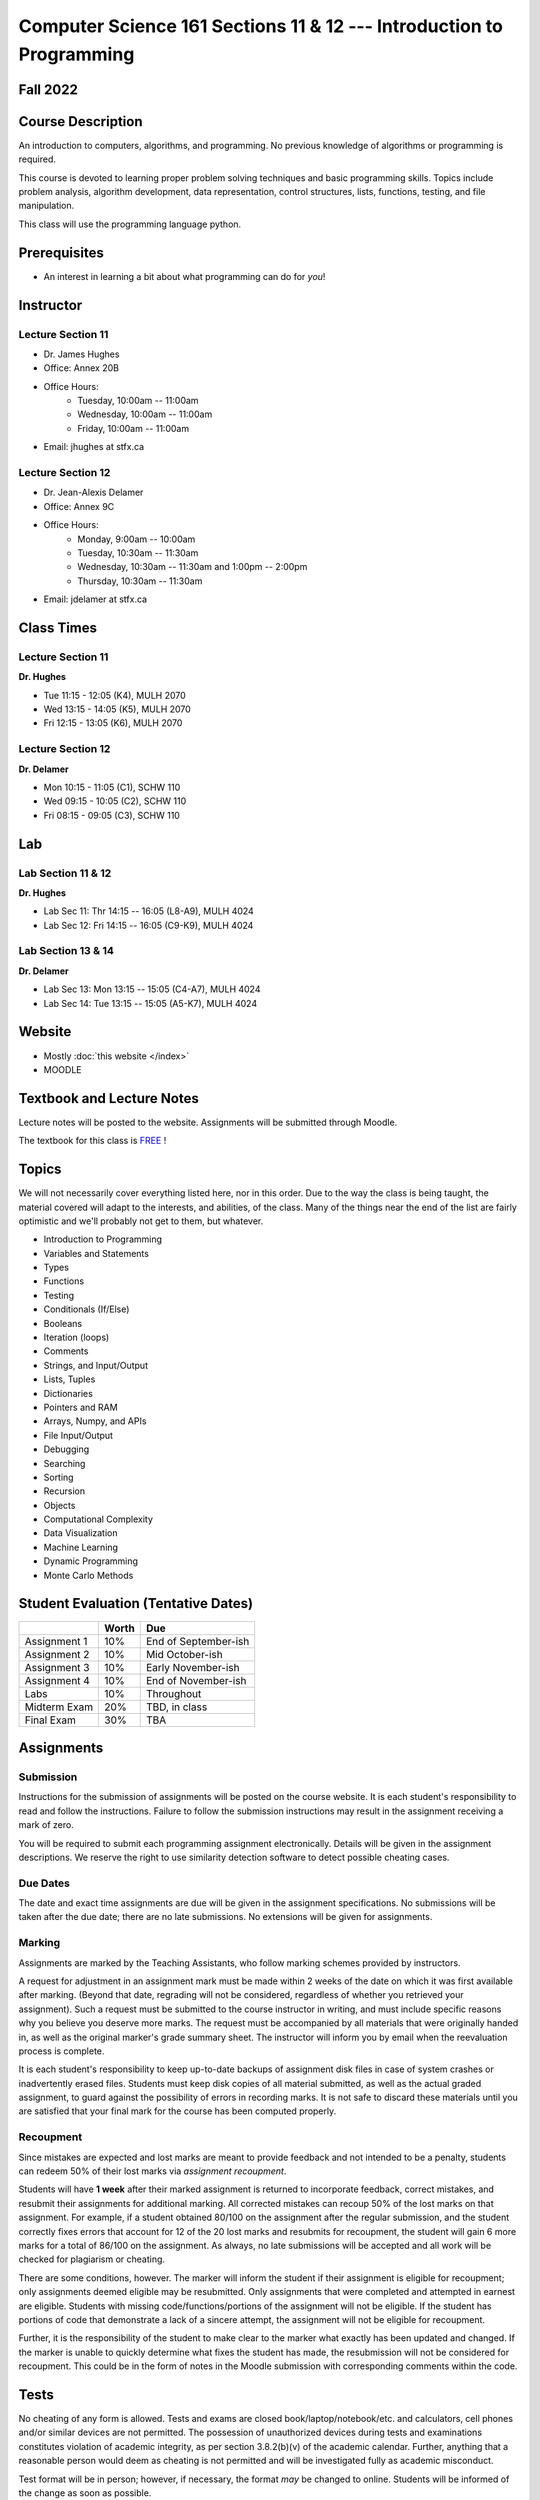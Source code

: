 =====================================================================
Computer Science 161 Sections 11 & 12 --- Introduction to Programming
=====================================================================

Fall 2022
=========

Course Description
==================

An introduction to computers, algorithms, and programming. No previous knowledge of algorithms or programming is
required.

This course is devoted to learning proper problem solving techniques and basic programming skills. Topics include
problem analysis, algorithm development, data representation, control structures, lists, functions, testing, and file
manipulation.

This class will use the programming language python.


Prerequisites
=============

* An interest in learning a bit about what programming can do for *you*!


Instructor
==========

Lecture Section 11
------------------

* Dr. James Hughes
* Office: Annex 20B
* Office Hours: 
    * Tuesday, 10:00am -- 11:00am
    * Wednesday, 10:00am -- 11:00am
    * Friday, 10:00am -- 11:00am
* Email: jhughes at stfx.ca


Lecture Section 12
------------------

* Dr. Jean-Alexis Delamer
* Office: Annex 9C
* Office Hours:
    * Monday,    9:00am -- 10:00am
    * Tuesday,   10:30am -- 11:30am
    * Wednesday, 10:30am -- 11:30am and 1:00pm -- 2:00pm
    * Thursday,  10:30am -- 11:30am
* Email: jdelamer at stfx.ca


Class Times
===========

Lecture Section 11
------------------

**Dr. Hughes**

* Tue 11:15 - 12:05 (K4), MULH 2070
* Wed 13:15 - 14:05 (K5), MULH 2070
* Fri 12:15 - 13:05 (K6), MULH 2070


Lecture Section 12
------------------

**Dr. Delamer**

* Mon 10:15 - 11:05 (C1), SCHW 110
* Wed 09:15 - 10:05 (C2), SCHW 110
* Fri 08:15 - 09:05 (C3), SCHW 110


Lab
===

Lab Section 11 & 12
-------------------

**Dr. Hughes**

* Lab Sec 11: Thr 14:15 -- 16:05 (L8-A9), MULH 4024
* Lab Sec 12: Fri 14:15 -- 16:05 (C9-K9), MULH 4024


Lab Section 13 & 14
-------------------

**Dr. Delamer**

* Lab Sec 13: Mon 13:15 -- 15:05 (C4-A7), MULH 4024
* Lab Sec 14: Tue 13:15 -- 15:05 (A5-K7), MULH 4024


Website
=======

* Mostly :doc:`this website </index>`
* MOODLE


Textbook and Lecture Notes
==========================

Lecture notes will be posted to the website. Assignments will be submitted through Moodle. 

The textbook for this class is `FREE <http://openbookproject.net/thinkcs/python/english3e/>`_ !


Topics
======

We will not necessarily cover everything listed here, nor in this order. Due to the way the class is being taught, the
material covered will adapt to the interests, and abilities, of the class. Many of the things near the end of the list
are fairly optimistic and we'll probably not get to them, but whatever.

- Introduction to Programming
- Variables and Statements 
- Types
- Functions
- Testing
- Conditionals (If/Else)
- Booleans
- Iteration (loops)
- Comments
- Strings, and Input/Output
- Lists, Tuples
- Dictionaries
- Pointers and RAM
- Arrays, Numpy, and APIs
- File Input/Output
- Debugging
- Searching
- Sorting
- Recursion
- Objects
- Computational Complexity
- Data Visualization
- Machine Learning
- Dynamic Programming
- Monte Carlo Methods


Student Evaluation (Tentative Dates) 
====================================

+------------------------+------------+---------------------+
|                        | Worth      | Due                 |
+========================+============+=====================+
| Assignment 1           | 10%        | End of September-ish|
+------------------------+------------+---------------------+
| Assignment 2           | 10%        | Mid October-ish     |
+------------------------+------------+---------------------+
| Assignment 3           | 10%        | Early November-ish  |
+------------------------+------------+---------------------+
| Assignment 4           | 10%        | End of November-ish |
+------------------------+------------+---------------------+
| Labs                   | 10%        | Throughout          |
+------------------------+------------+---------------------+
| Midterm Exam           | 20%        | TBD, in class       |
+------------------------+------------+---------------------+
| Final Exam             | 30%        | TBA                 |
+------------------------+------------+---------------------+


Assignments
===========

Submission
----------

Instructions for the submission of assignments will be posted on the course website. It is each student's responsibility
to read and follow the instructions. Failure to follow the submission instructions may result in the assignment
receiving a mark of zero.

You will be required to submit each programming assignment electronically. Details will be given in the assignment
descriptions. We reserve the right to use similarity detection software to detect possible cheating cases.


Due Dates
---------

The date and exact time assignments are due will be given in the assignment specifications. No submissions will be taken
after the due date; there are no late submissions. No extensions will be given for assignments.


Marking
-------

Assignments are marked by the Teaching Assistants, who follow marking schemes provided by instructors.

A request for adjustment in an assignment mark must be made within 2 weeks of the date on which it was first available
after marking. (Beyond that date, regrading will not be considered, regardless of whether you retrieved your
assignment). Such a request must be submitted to the course instructor in writing, and must include specific reasons why
you believe you deserve more marks. The request must be accompanied by all materials that were originally handed in, as
well as the original marker's grade summary sheet. The instructor will inform you by email when the reevaluation process
is complete.

It is each student's responsibility to keep up-to-date backups of assignment disk files in case of system crashes or
inadvertently erased files. Students must keep disk copies of all material submitted, as well as the actual graded
assignment, to guard against the possibility of errors in recording marks. It is not safe to discard these materials
until you are satisfied that your final mark for the course has been computed properly.


Recoupment
----------

Since mistakes are expected and lost marks are meant to provide feedback and not intended to be a penalty, students can
redeem 50% of their lost marks via *assignment recoupment*.

Students will have **1 week** after their marked assignment is returned to incorporate feedback, correct mistakes, and
resubmit their assignments for additional marking. All corrected mistakes can recoup 50% of the lost marks on that
assignment. For example, if a student obtained 80/100 on the assignment after the regular submission, and the student
correctly fixes errors that account for 12 of the 20 lost marks and resubmits for recoupment, the student will gain 6
more marks for a total of 86/100 on the assignment. As always, no late submissions will be accepted and all work will be
checked for plagiarism or cheating.

There are some conditions, however. The marker will inform the student if their assignment is eligible for recoupment;
only assignments deemed eligible may be resubmitted. Only assignments that were completed and attempted in earnest are
eligible. Students with missing code/functions/portions of the assignment will not be eligible. If the student has
portions of code that demonstrate a lack of a sincere attempt, the assignment will not be eligible for recoupment.

Further, it is the responsibility of the student to make clear to the marker what exactly has been updated and changed.
If the marker is unable to quickly determine what fixes the student has made, the resubmission will not be considered
for recoupment. This could be in the form of notes in the Moodle submission with corresponding comments within the code. 


Tests
=====

No cheating of any form is allowed. Tests and exams are closed book/laptop/notebook/etc. and calculators, cell phones
and/or similar devices are not permitted. The possession of unauthorized devices during tests and examinations
constitutes violation of academic integrity, as per section 3.8.2(b)(v) of the academic calendar. Further, anything that
a reasonable person would deem as cheating is not permitted and will be investigated fully as academic misconduct.

Test format will be in person; however, if necessary, the format *may* be changed to online. Students will be informed
of the change as soon as possible. 


Missed Midterm
--------------

If a student is unable to write the midterm, the weight of their midterm will be added to the weight of the final exam;
the final exam will be worth 50% of the student's final grade,


Labs
====

The purpose of the weekly labs is to give students hands-on experience. Labs will have required assigned work and will
revolve around `Kattis <https://open.kattis.com/>`_.


Labs begin on the 1st week of class for lab sections 11 and 12. Lab sections 13, and 14 begin week 2.

Pre lab exercises must be completed before the start of the lab. Students who have not completed the pre-lab exercises
will be asked to leave.

Lab exercises must be completed for marks; attendance and lab completion is mandatory. Each completed lab is worth 1% of
the final grade (to a maximum of 10%). It is your responsibility to ensure your attendance and exercise completion is
recorded.

There is are a total of 12 labs, however there is potential that some labs may be cancelled. In the case where there are
less than 10 labs, your individual grades will be adjusted such that each lab is wroth the amount necessary to ensure
the lab portion of the final grade is still 10%.

You may only attend the lab session for which you are registered. Students must bring their student identification to
all labs.


Email Contact
=============

**Email etiquette** --- Emails should be addressed to Dr./Prof. Hughes or Delamer.

I may need to send email messages to the whole class or to students individually. Email will be sent to the StFX email
address assigned to students. It is the responsibility of the student to read this email on a regular basis. You may
wish to have mail forwarded to an alternative email address.

Note that StFX and most other email providers establish quotas or limits on the amount of space available to you. If you
let your email accumulate there, your mailbox may fill up and you may lose important email from your instructors. Losing
email is not an acceptable excuse for not knowing about the information that was sent.

Students are encouraged to contact their course instructor via email with brief, email appropriate questions regarding
lecture materials or clarification of assignments. However, before sending email to an instructor, the student should
check the course website to see if the requested information is already there. Students must send email from their StFX
account and include CSCI 161 in the subject line of the email. Lengthy and in-depth questions are to be asked during
office hours.


Office Hours
============

Office hours are provided to students to facilitate their success --- students are encouraged to come to office hours.

Students must understand that the professors and TAs are not there to provide them answers to problems, but to assist
students solving their problems.

As per university policy, masking and proper social distancing is required. Students refusing to follow this policy will
be asked to leave.


Attendance
==========

Students missing three classes without reasonable cause will be reported to the Associate Dean. See section 3.7 of the
academic calendar for more details.

You will be reported to Dr. Cathy MacDonald, Associate Dean, Academic Affairs' Office if you are repeatedly delinquent
in assignments or attendance at classes or laboratories.


Copyright Policy
================

The materials in CSCI 161 at StFX are the property of the instructor, unless stated otherwise by the instructor. Online
posting or selling this material to third parties for distribution without permission is subject to Canadian Copyright
law and is strictly prohibited.

The course copyright policy will be aggressively enforced. 


Class Recording Policy
======================

Students may not create audio and/or video recordings of classes. Students creating unauthorized recording of lectures
violate an instructor's intellectual property rights and the Canadian Copyright Act. Students violating this policy will
be subject to disciplinary actions.


Statement of Academic Offenses
===============================

Scholastic offenses are taken seriously and students are directed to read the appropriate policy, specifically, the
definition of what constitutes a Scholastic Offense. See section 3.8 of the academic calendar.

It is your responsibility to understand what academic misconduct is. Ignorance of the rules is not an admissible excuse
for academic misconduct. I will pursue academic offenses fully. I will apply -100% (not 0) as a grade. I will also
advocate for an automatic failure in the course, or expulsion from the university when allowed.


Use of Plagiarism-Checking Software
===================================

All required papers/submissions may be subject to submission for textual similarity review to the commercial plagiarism
detection software under license to the University for the detection of plagiarism. All papers submitted for such
checking will be included as source documents in the reference database for the purpose of detecting plagiarism of
papers subsequently submitted to the system.


Use of Cheating-Analysis Software
=================================

All submitted work may be subject to submission for similarity review by software that will check for unusual
coincidences in answer patterns that may indicate cheating (MOSS).


Tutoring
========

The role of tutoring is to help students understand course material. Tutors should not write assignments or take-home
tests for the students who hire them.


Statement on Accommodation of Religious Observances
===================================================

Requests for accommodation of specific religious or spiritual observance must be presented in writing to the instructor
within the fist two weeks of class.


Statement for Students with Disabilities
========================================

Students who have a disability and who require academic accommodations must register with the Centre for Accessible
Learning as early as possible in order to receive accommodations. http://sites.stfx.ca/accessible_learning/

The Tramble Center for Accessible Learning welcomes students with documented permanent disabilities and offers them a
student-centered program of support. Located in Room 108 of the Angus L. MacDonald Library, new and returning students
meet with program staff to discuss options for support. Deadline for registering with the Center is two weeks prior to
the end of classes each semester and 3 Business Days' notice is required for booking all accommodated tests and exams.

To book an appointment please use the following:
* link --- http://stfxcal.mywconline.com
* Phone --- 902 867 5349
* Email --- tramble@stfx.ca


Academic Accommodation for Medical Illness
==========================================

Those unable to attend class, submit an assignment, or write a test, should refer to sections 3.7 and 3.9 of the
academic calendar.


Scent Policy
============

For the benefit of the many students that have a scent sensitivity, my classroom is a no-scent zone; please respect this
policy.


Equity
======

Everyone learns more effectively in a respectful, safe and equitable learning environment, free from discrimination and
harassment. We invite you to work with me to create a classroom space – both real and virtual – that fosters and
promotes values of human dignity, equity, non-discrimination and respect for diversity.

Please feel free to talk with us about your questions or concerns about equity in our classroom or in the STFX community
in general. If we cannot answer your questions or help you address your concerns, we encourage you to talk to the
Chair/Coordinator of the Department/Program or the Human Rights and Equity Advisor. Please note that a Human Rights and
Equity Advisor will soon be appointed. In the meantime, students, faculty, or staff may also contact the Director of
Human Resources at hr@stfx.ca or the Office of the AVP&P.


Preferred Pronouns
==================

Professional courtesy and sensitivity are especially important with respect to individuals and topics dealing with
differences of race, culture, religion, politics, sexual orientation, gender, gender variance, and nationalities. Class
rosters are provided to the instructor with the student's legal name. Please advise me of this preference early in the
semester. See policies at http://www2.mystfx.ca/equity/policies
